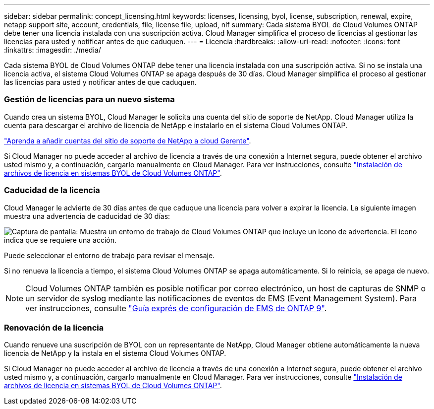 ---
sidebar: sidebar 
permalink: concept_licensing.html 
keywords: licenses, licensing, byol, license, subscription, renewal, expire, netapp support site, account, credentials, file, license file, upload, nlf 
summary: Cada sistema BYOL de Cloud Volumes ONTAP debe tener una licencia instalada con una suscripción activa. Cloud Manager simplifica el proceso de licencias al gestionar las licencias para usted y notificar antes de que caduquen. 
---
= Licencia
:hardbreaks:
:allow-uri-read: 
:nofooter: 
:icons: font
:linkattrs: 
:imagesdir: ./media/


[role="lead"]
Cada sistema BYOL de Cloud Volumes ONTAP debe tener una licencia instalada con una suscripción activa. Si no se instala una licencia activa, el sistema Cloud Volumes ONTAP se apaga después de 30 días. Cloud Manager simplifica el proceso al gestionar las licencias para usted y notificar antes de que caduquen.

[discrete]
=== Gestión de licencias para un nuevo sistema

Cuando crea un sistema BYOL, Cloud Manager le solicita una cuenta del sitio de soporte de NetApp. Cloud Manager utiliza la cuenta para descargar el archivo de licencia de NetApp e instalarlo en el sistema Cloud Volumes ONTAP.

link:task_adding_nss_accounts.html["Aprenda a añadir cuentas del sitio de soporte de NetApp a cloud Gerente"].

Si Cloud Manager no puede acceder al archivo de licencia a través de una conexión a Internet segura, puede obtener el archivo usted mismo y, a continuación, cargarlo manualmente en Cloud Manager. Para ver instrucciones, consulte link:task_modifying_ontap_cloud.html#installing-license-files-on-cloud-volumes-ontap-byol-systems["Instalación de archivos de licencia en sistemas BYOL de Cloud Volumes ONTAP"].

[discrete]
=== Caducidad de la licencia

Cloud Manager le advierte de 30 días antes de que caduque una licencia para volver a expirar la licencia. La siguiente imagen muestra una advertencia de caducidad de 30 días:

image:screenshot_warning.gif["Captura de pantalla: Muestra un entorno de trabajo de Cloud Volumes ONTAP que incluye un icono de advertencia. El icono indica que se requiere una acción."]

Puede seleccionar el entorno de trabajo para revisar el mensaje.

Si no renueva la licencia a tiempo, el sistema Cloud Volumes ONTAP se apaga automáticamente. Si lo reinicia, se apaga de nuevo.


NOTE: Cloud Volumes ONTAP también es posible notificar por correo electrónico, un host de capturas de SNMP o un servidor de syslog mediante las notificaciones de eventos de EMS (Event Management System). Para ver instrucciones, consulte http://docs.netapp.com/ontap-9/topic/com.netapp.doc.exp-ems/home.html["Guía exprés de configuración de EMS de ONTAP 9"^].

[discrete]
=== Renovación de la licencia

Cuando renueve una suscripción de BYOL con un representante de NetApp, Cloud Manager obtiene automáticamente la nueva licencia de NetApp y la instala en el sistema Cloud Volumes ONTAP.

Si Cloud Manager no puede acceder al archivo de licencia a través de una conexión a Internet segura, puede obtener el archivo usted mismo y, a continuación, cargarlo manualmente en Cloud Manager. Para ver instrucciones, consulte link:task_modifying_ontap_cloud.html#installing-license-files-on-cloud-volumes-ontap-byol-systems["Instalación de archivos de licencia en sistemas BYOL de Cloud Volumes ONTAP"].
